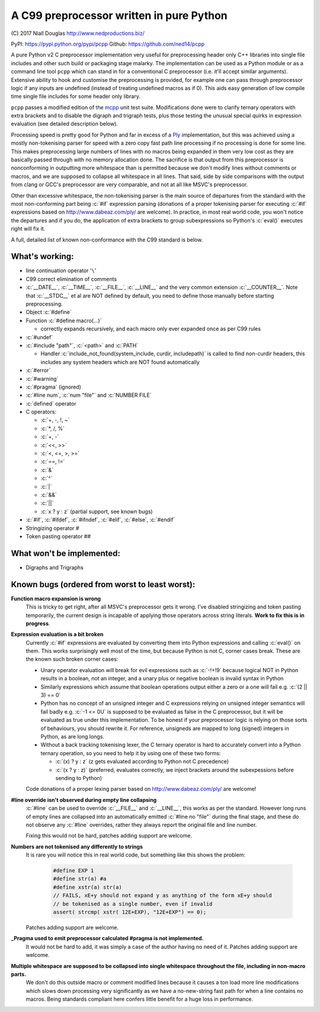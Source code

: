 A C99 preprocessor written in pure Python
=========================================
.. role:: c(code)
   :language: c

\(C) 2017 Niall Douglas http://www.nedproductions.biz/

PyPI: https://pypi.python.org/pypi/pcpp Github: https://github.com/ned14/pcpp

A pure Python v2 C preprocessor implementation very useful for preprocessing header only
C++ libraries into single file includes and other such build or packaging stage malarky.
The implementation can be used as a Python module or as a command line tool ``pcpp`` which
can stand in for a conventional C preprocessor (i.e. it'll accept similar arguments).
Extensive ability to hook and customise the preprocessing is provided, for example one
can pass through preprocessor logic if any inputs are undefined (instead of treating
undefined macros as if 0). This aids easy generation of low compile time single file
includes for some header only library.

``pcpp`` passes a modified edition of the `mcpp <http://mcpp.sourceforge.net/>`_ unit
test suite. Modifications done were to clarify ternary operators with extra brackets
and to disable the digraph and trigraph tests, plus those testing the unusual special
quirks in expression evaluation (see detailed description below).

Processing speed is pretty good for Python and far in excess of a `Ply <http://www.dabeaz.com/ply/>`_
implementation, but this was achieved using a mostly
non-tokenising parser for speed with a zero copy fast path line processing if no
processing is done for some line. This makes preprocessing large numbers of lines
with no macros being expanded in them very low cost as they are basically passed
through with no memory allocation done. The sacrifice is that output from this
preprocessor is nonconforming in outputting more whitespace than is permitted because
we don't modify lines without comments or macros, and we are supposed to collapse all
whitespace in all lines. That said, side by side comparisons with the output from clang
or GCC's preprocessor are very comparable, and not at all like MSVC's preprocessor.

Other than excessive whitespace, the non-tokenising parser is the main source of
departures from the standard with the most non-conforming part being :c:`#if` expression
parsing (donations of a proper tokenising parser for executing :c:`#if` expressions based on
http://www.dabeaz.com/ply/ are welcome). In practice, in most real world code, you
won't notice the departures and if you do, the application of extra brackets to
group subexpressions so Python's :c:`eval()` executes right will fix it.

A full, detailed list of known non-conformance with the C99 standard is below.

What's working:
---------------
- line continuation operator '``\``'
- C99 correct elimination of comments
- :c:`__DATE__`, :c:`__TIME__`, :c:`__FILE__`, :c:`__LINE__` and the very common
  extension :c:`__COUNTER__`. Note that :c:`__STDC__` et al are NOT defined by
  default, you need to define those manually before starting preprocessing.
- Object :c:`#define`
- Function :c:`#define macro(...)`

  - correctly expands recursively, and each macro only ever expanded once
    as per C99 rules

- :c:`#undef`
- :c:`#include "path"`, :c:`<path>` and :c:`PATH`

  - Handler :c:`include_not_found(system_include, curdir, includepath)`
    is called to find non-curdir headers, this includes any system headers
    which are NOT found automatically

- :c:`#error`
- :c:`#warning`
- :c:`#pragma` (ignored)
- :c:`#line num`, :c:`num "file"` and :c:`NUMBER FILE`
- :c:`defined` operator
- C operators:

  - :c:`+, -, !, ~`
  - :c:`*, /, %`
  - :c:`+, -`
  - :c:`<<, >>`
  - :c:`<, <=, >, >=`
  - :c:`==, !=`
  - :c:`&`
  - :c:`^`
  - :c:`|`
  - :c:`&&`
  - :c:`||`
  - :c:`x ? y : z` (partial support, see known bugs)

- :c:`#if`, :c:`#ifdef`, :c:`#ifndef`, :c:`#elif`, :c:`#else`, :c:`#endif`
- Stringizing operator #
- Token pasting operator ##

What won't be implemented:
--------------------------
- Digraphs and Trigraphs

Known bugs (ordered from worst to least worst):
-----------------------------------------------
**Function macro expansion is wrong**
 This is tricky to get right, after all MSVC's preprocessor gets it wrong.
 I've disabled stringizing and token pasting temporarily, the current design is incapable
 of applying those operators across string literals. **Work to fix this is in progress**.

**Expression evaluation is a bit broken**
 Currently :c:`#if` expressions are evaluated by converting them into Python
 expressions and calling :c:`eval()` on them. This works surprisingly well
 most of the time, but because Python is not C, corner cases break.
 These are the known such broken corner cases:

 - Unary operator evaluation will break for evil expressions such as :c:`-!+!9`
   because logical NOT in Python results in a boolean, not an integer, and
   a unary plus or negative boolean is invalid syntax in Python
 - Similarly expressions which assume that boolean operations output either
   a zero or a one will fail e.g. :c:`(2 || 3) == 0`
 - Python has no concept of an unsigned integer and C expressions relying
   on unsigned integer semantics will fail badly e.g. :c:`-1 <= 0U`
   is supposed to be evaluated as false in the C preprocessor, but it will be
   evaluated as true under this implementation. To be honest
   if your preprocessor logic is relying on those sorts of behaviours, you should rewrite it.
   For reference, unsigneds are mapped to long (signed) integers in Python, as are long longs.
 - Without a back tracking tokenising lexer, the C ternary operator is hard to accurately
   convert into a Python ternary operation, so you need to help it by using one
   of these two forms:

   - :c:`(x) ? y : z` (z gets evaluated according to Python not C precedence)
   - :c:`(x ? y : z)` (preferred, evaluates correctly, we inject brackets
     around the subexpessions before sending to Python)

 Code donations of a proper lexing parser based on http://www.dabeaz.com/ply/ are welcome!

**#line override isn't observed during empty line collapsing**
 :c:`#line` can be used to override :c:`__FILE__` and :c:`__LINE__`, this works as per the
 standard. However long runs of empty lines are collapsed into an automatically
 emitted :c:`#line no "file"` during the final stage, and these do not observe any
 :c:`#line` overrides, rather they always report the original file and line number.

 Fixing this would not be hard, patches adding support are welcome.

**Numbers are not tokenised any differently to strings**
 It is rare you will notice this in real world code, but something like
 this shows the problem:

  .. code-block:: c

    #define EXP 1
    #define str(a) #a
    #define xstr(a) str(a)
    // FAILS, xE+y should not expand y as anything of the form xE+y should
    // be tokenised as a single number, even if invalid
    assert( strcmp( xstr( 12E+EXP), "12E+EXP") == 0);

 Patches adding support are welcome.

**_Pragma used to emit preprocessor calculated #pragma is not implemented.**
 It would not be hard to add, it was simply a case of the author having no need of it.
 Patches adding support are welcome.

**Multiple whitespace are supposed to be collapsed into single whitespace throughout the file, including in non-macro parts.**
 We don't do this outside macro or comment modified lines because it causes a ton load more line modifications
 which slows down processing very significantly as we have a no-new-string
 fast path for when a line contains no macros. Being standards compliant
 here confers little benefit for a huge loss in performance.
